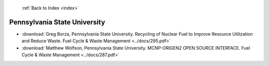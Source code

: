  :ref:`Back to Index <index>`

Pennsylvania State University
-----------------------------

* :download:`Greg Borza, Pennsylvania State University. Recycling of Nuclear Fuel to Improve Resource Utilization and Reduce Waste. Fuel Cycle & Waste Management <../docs/295.pdf>`
* :download:`Matthew Wolfson, Pennsylvania State University. MCNP-ORIGEN2 OPEN SOURCE INTERFACE. Fuel Cycle & Waste Management <../docs/287.pdf>`
